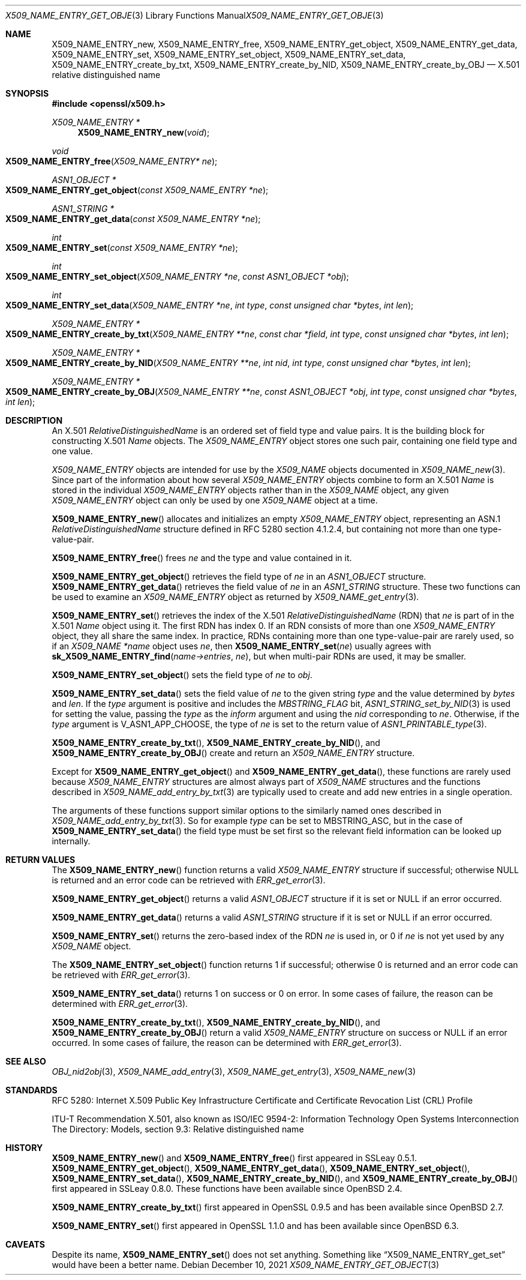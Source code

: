 .\" $OpenBSD: X509_NAME_ENTRY_get_object.3,v 1.16 2021/12/10 16:58:20 schwarze Exp $
.\" full merge up to: OpenSSL aebb9aac Jul 19 09:27:53 2016 -0400
.\" selective merge up to: OpenSSL ca34e08d Dec 12 07:38:07 2018 +0100
.\"
.\" This file is a derived work.
.\" The changes are covered by the following Copyright and license:
.\"
.\" Copyright (c) 2016, 2018, 2019, 2021 Ingo Schwarze <schwarze@openbsd.org>
.\"
.\" Permission to use, copy, modify, and distribute this software for any
.\" purpose with or without fee is hereby granted, provided that the above
.\" copyright notice and this permission notice appear in all copies.
.\"
.\" THE SOFTWARE IS PROVIDED "AS IS" AND THE AUTHOR DISCLAIMS ALL WARRANTIES
.\" WITH REGARD TO THIS SOFTWARE INCLUDING ALL IMPLIED WARRANTIES OF
.\" MERCHANTABILITY AND FITNESS. IN NO EVENT SHALL THE AUTHOR BE LIABLE FOR
.\" ANY SPECIAL, DIRECT, INDIRECT, OR CONSEQUENTIAL DAMAGES OR ANY DAMAGES
.\" WHATSOEVER RESULTING FROM LOSS OF USE, DATA OR PROFITS, WHETHER IN AN
.\" ACTION OF CONTRACT, NEGLIGENCE OR OTHER TORTIOUS ACTION, ARISING OUT OF
.\" OR IN CONNECTION WITH THE USE OR PERFORMANCE OF THIS SOFTWARE.
.\"
.\" The original file was written by Dr. Stephen Henson <steve@openssl.org>.
.\" Copyright (c) 2002, 2005, 2006, 2017 The OpenSSL Project.
.\" All rights reserved.
.\"
.\" Redistribution and use in source and binary forms, with or without
.\" modification, are permitted provided that the following conditions
.\" are met:
.\"
.\" 1. Redistributions of source code must retain the above copyright
.\"    notice, this list of conditions and the following disclaimer.
.\"
.\" 2. Redistributions in binary form must reproduce the above copyright
.\"    notice, this list of conditions and the following disclaimer in
.\"    the documentation and/or other materials provided with the
.\"    distribution.
.\"
.\" 3. All advertising materials mentioning features or use of this
.\"    software must display the following acknowledgment:
.\"    "This product includes software developed by the OpenSSL Project
.\"    for use in the OpenSSL Toolkit. (http://www.openssl.org/)"
.\"
.\" 4. The names "OpenSSL Toolkit" and "OpenSSL Project" must not be used to
.\"    endorse or promote products derived from this software without
.\"    prior written permission. For written permission, please contact
.\"    openssl-core@openssl.org.
.\"
.\" 5. Products derived from this software may not be called "OpenSSL"
.\"    nor may "OpenSSL" appear in their names without prior written
.\"    permission of the OpenSSL Project.
.\"
.\" 6. Redistributions of any form whatsoever must retain the following
.\"    acknowledgment:
.\"    "This product includes software developed by the OpenSSL Project
.\"    for use in the OpenSSL Toolkit (http://www.openssl.org/)"
.\"
.\" THIS SOFTWARE IS PROVIDED BY THE OpenSSL PROJECT ``AS IS'' AND ANY
.\" EXPRESSED OR IMPLIED WARRANTIES, INCLUDING, BUT NOT LIMITED TO, THE
.\" IMPLIED WARRANTIES OF MERCHANTABILITY AND FITNESS FOR A PARTICULAR
.\" PURPOSE ARE DISCLAIMED.  IN NO EVENT SHALL THE OpenSSL PROJECT OR
.\" ITS CONTRIBUTORS BE LIABLE FOR ANY DIRECT, INDIRECT, INCIDENTAL,
.\" SPECIAL, EXEMPLARY, OR CONSEQUENTIAL DAMAGES (INCLUDING, BUT
.\" NOT LIMITED TO, PROCUREMENT OF SUBSTITUTE GOODS OR SERVICES;
.\" LOSS OF USE, DATA, OR PROFITS; OR BUSINESS INTERRUPTION)
.\" HOWEVER CAUSED AND ON ANY THEORY OF LIABILITY, WHETHER IN CONTRACT,
.\" STRICT LIABILITY, OR TORT (INCLUDING NEGLIGENCE OR OTHERWISE)
.\" ARISING IN ANY WAY OUT OF THE USE OF THIS SOFTWARE, EVEN IF ADVISED
.\" OF THE POSSIBILITY OF SUCH DAMAGE.
.\"
.Dd $Mdocdate: December 10 2021 $
.Dt X509_NAME_ENTRY_GET_OBJECT 3
.Os
.Sh NAME
.Nm X509_NAME_ENTRY_new ,
.Nm X509_NAME_ENTRY_free ,
.Nm X509_NAME_ENTRY_get_object ,
.Nm X509_NAME_ENTRY_get_data ,
.Nm X509_NAME_ENTRY_set ,
.Nm X509_NAME_ENTRY_set_object ,
.Nm X509_NAME_ENTRY_set_data ,
.Nm X509_NAME_ENTRY_create_by_txt ,
.Nm X509_NAME_ENTRY_create_by_NID ,
.Nm X509_NAME_ENTRY_create_by_OBJ
.\" In the following line, "X.501" is not a typo.
.\" This object defined in X.501, not in X.509.
.Nd X.501 relative distinguished name
.Sh SYNOPSIS
.In openssl/x509.h
.Ft X509_NAME_ENTRY *
.Fn X509_NAME_ENTRY_new void
.Ft void
.Fo X509_NAME_ENTRY_free
.Fa "X509_NAME_ENTRY* ne"
.Fc
.Ft ASN1_OBJECT *
.Fo X509_NAME_ENTRY_get_object
.Fa "const X509_NAME_ENTRY *ne"
.Fc
.Ft ASN1_STRING *
.Fo X509_NAME_ENTRY_get_data
.Fa "const X509_NAME_ENTRY *ne"
.Fc
.Ft int
.Fo X509_NAME_ENTRY_set
.Fa "const X509_NAME_ENTRY *ne"
.Fc
.Ft int
.Fo X509_NAME_ENTRY_set_object
.Fa "X509_NAME_ENTRY *ne"
.Fa "const ASN1_OBJECT *obj"
.Fc
.Ft int
.Fo X509_NAME_ENTRY_set_data
.Fa "X509_NAME_ENTRY *ne"
.Fa "int type"
.Fa "const unsigned char *bytes"
.Fa "int len"
.Fc
.Ft X509_NAME_ENTRY *
.Fo X509_NAME_ENTRY_create_by_txt
.Fa "X509_NAME_ENTRY **ne"
.Fa "const char *field"
.Fa "int type"
.Fa "const unsigned char *bytes"
.Fa "int len"
.Fc
.Ft X509_NAME_ENTRY *
.Fo X509_NAME_ENTRY_create_by_NID
.Fa "X509_NAME_ENTRY **ne"
.Fa "int nid"
.Fa "int type"
.Fa "const unsigned char *bytes"
.Fa "int len"
.Fc
.Ft X509_NAME_ENTRY *
.Fo X509_NAME_ENTRY_create_by_OBJ
.Fa "X509_NAME_ENTRY **ne"
.Fa "const ASN1_OBJECT *obj"
.Fa "int type"
.Fa "const unsigned char *bytes"
.Fa "int len"
.Fc
.Sh DESCRIPTION
An X.501
.Vt RelativeDistinguishedName
is an ordered set of field type and value pairs.
It is the building block for constructing X.501
.Vt Name
objects.
The
.Vt X509_NAME_ENTRY
object stores one such pair, containing one field type and one value.
.Pp
.Vt X509_NAME_ENTRY
objects are intended for use by the
.Vt X509_NAME
objects documented in
.Xr X509_NAME_new 3 .
Since part of the information about how several
.Vt X509_NAME_ENTRY
objects combine to form an X.501
.Vt Name
is stored in the individual
.Vt X509_NAME_ENTRY
objects rather than in the
.Vt X509_NAME
object, any given
.Vt X509_NAME_ENTRY
object can only be used by one
.Vt X509_NAME
object at a time.
.Pp
.Fn X509_NAME_ENTRY_new
allocates and initializes an empty
.Vt X509_NAME_ENTRY
object, representing an ASN.1
.Vt RelativeDistinguishedName
structure defined in RFC 5280 section 4.1.2.4, but containing not more
than one type-value-pair.
.Pp
.Fn X509_NAME_ENTRY_free
frees
.Fa ne
and the type and value contained in it.
.Pp
.Fn X509_NAME_ENTRY_get_object
retrieves the field type of
.Fa ne
in an
.Vt ASN1_OBJECT
structure.
.Fn X509_NAME_ENTRY_get_data
retrieves the field value of
.Fa ne
in an
.Vt ASN1_STRING
structure.
These two functions can be used to examine an
.Vt X509_NAME_ENTRY
object as returned by
.Xr X509_NAME_get_entry 3 .
.Pp
.Fn X509_NAME_ENTRY_set
retrieves the index of the X.501
.Vt RelativeDistinguishedName Pq RDN
that
.Fa ne
is part of in the X.501
.Vt Name
object using it.
The first RDN has index 0.
If an RDN consists of more than one
.Vt X509_NAME_ENTRY
object, they all share the same index.
In practice, RDNs containing more than one type-value-pair are rarely
used, so if an
.Va X509_NAME *name
object uses
.Fa ne ,
then
.Fn X509_NAME_ENTRY_set ne
usually agrees with
.Fn sk_X509_NAME_ENTRY_find name->entries ne ,
but when multi-pair RDNs are used, it may be smaller.
.Pp
.Fn X509_NAME_ENTRY_set_object
sets the field type of
.Fa ne
to
.Fa obj .
.Pp
.Fn X509_NAME_ENTRY_set_data
sets the field value of
.Fa ne
to the given string
.Fa type
and the value determined by
.Fa bytes
and
.Fa len .
If the
.Fa type
argument is positive and includes the
.Fa MBSTRING_FLAG
bit,
.Xr ASN1_STRING_set_by_NID 3
is used for setting the value, passing the
.Fa type
as the
.Fa inform
argument and using the
.Fa nid
corresponding to
.Fa ne .
Otherwise, if the
.Fa type
argument is
.Dv V_ASN1_APP_CHOOSE ,
the type of
.Fa ne
is set to the return value of
.Xr ASN1_PRINTABLE_type 3 .
.Pp
.Fn X509_NAME_ENTRY_create_by_txt ,
.Fn X509_NAME_ENTRY_create_by_NID ,
and
.Fn X509_NAME_ENTRY_create_by_OBJ
create and return an
.Vt X509_NAME_ENTRY
structure.
.Pp
Except for
.Fn X509_NAME_ENTRY_get_object
and
.Fn X509_NAME_ENTRY_get_data ,
these functions are rarely used because
.Vt X509_NAME_ENTRY
structures are almost always part of
.Vt X509_NAME
structures and the functions described in
.Xr X509_NAME_add_entry_by_txt 3
are typically used to create and add new entries in a single operation.
.Pp
The arguments of these functions support similar options to the
similarly named ones described in
.Xr X509_NAME_add_entry_by_txt 3 .
So for example
.Fa type
can be set to
.Dv MBSTRING_ASC ,
but in the case of
.Fn X509_NAME_ENTRY_set_data
the field type must be set first so the relevant field information
can be looked up internally.
.Sh RETURN VALUES
The
.Fn X509_NAME_ENTRY_new
function returns a valid
.Vt X509_NAME_ENTRY
structure if successful; otherwise
.Dv NULL
is returned and an error code can be retrieved with
.Xr ERR_get_error 3 .
.Pp
.Fn X509_NAME_ENTRY_get_object
returns a valid
.Vt ASN1_OBJECT
structure if it is set or
.Dv NULL
if an error occurred.
.Pp
.Fn X509_NAME_ENTRY_get_data
returns a valid
.Vt ASN1_STRING
structure if it is set or
.Dv NULL
if an error occurred.
.Pp
.Fn X509_NAME_ENTRY_set
returns the zero-based index of the RDN
.Fa ne
is used in, or 0 if
.Fa ne
is not yet used by any
.Vt X509_NAME
object.
.Pp
The
.Fn X509_NAME_ENTRY_set_object
function returns 1 if successful;
otherwise 0 is returned and an error code can be retrieved with
.Xr ERR_get_error 3 .
.Pp
.Fn X509_NAME_ENTRY_set_data
returns 1 on success or 0 on error.
In some cases of failure, the reason can be determined with
.Xr ERR_get_error 3 .
.Pp
.Fn X509_NAME_ENTRY_create_by_txt ,
.Fn X509_NAME_ENTRY_create_by_NID ,
and
.Fn X509_NAME_ENTRY_create_by_OBJ
return a valid
.Vt X509_NAME_ENTRY
structure on success or
.Dv NULL
if an error occurred.
In some cases of failure, the reason can be determined with
.Xr ERR_get_error 3 .
.Sh SEE ALSO
.Xr OBJ_nid2obj 3 ,
.Xr X509_NAME_add_entry 3 ,
.Xr X509_NAME_get_entry 3 ,
.Xr X509_NAME_new 3
.Sh STANDARDS
RFC 5280: Internet X.509 Public Key Infrastructure Certificate and
Certificate Revocation List (CRL) Profile
.Pp
ITU-T Recommendation X.501, also known as ISO/IEC 9594-2: Information
Technology  Open Systems Interconnection  The Directory: Models,
section 9.3: Relative distinguished name
.Sh HISTORY
.Fn X509_NAME_ENTRY_new
and
.Fn X509_NAME_ENTRY_free
first appeared in SSLeay 0.5.1.
.Fn X509_NAME_ENTRY_get_object ,
.Fn X509_NAME_ENTRY_get_data ,
.Fn X509_NAME_ENTRY_set_object ,
.Fn X509_NAME_ENTRY_set_data ,
.Fn X509_NAME_ENTRY_create_by_NID ,
and
.Fn X509_NAME_ENTRY_create_by_OBJ
first appeared in SSLeay 0.8.0.
These functions have been available since
.Ox 2.4 .
.Pp
.Fn X509_NAME_ENTRY_create_by_txt
first appeared in OpenSSL 0.9.5 and has been available since
.Ox 2.7 .
.Pp
.Fn X509_NAME_ENTRY_set
first appeared in OpenSSL 1.1.0 and has been available since
.Ox 6.3 .
.Sh CAVEATS
Despite its name,
.Fn X509_NAME_ENTRY_set
does not set anything.
Something like
.Dq X509_NAME_ENTRY_get_set
would have been a better name.
